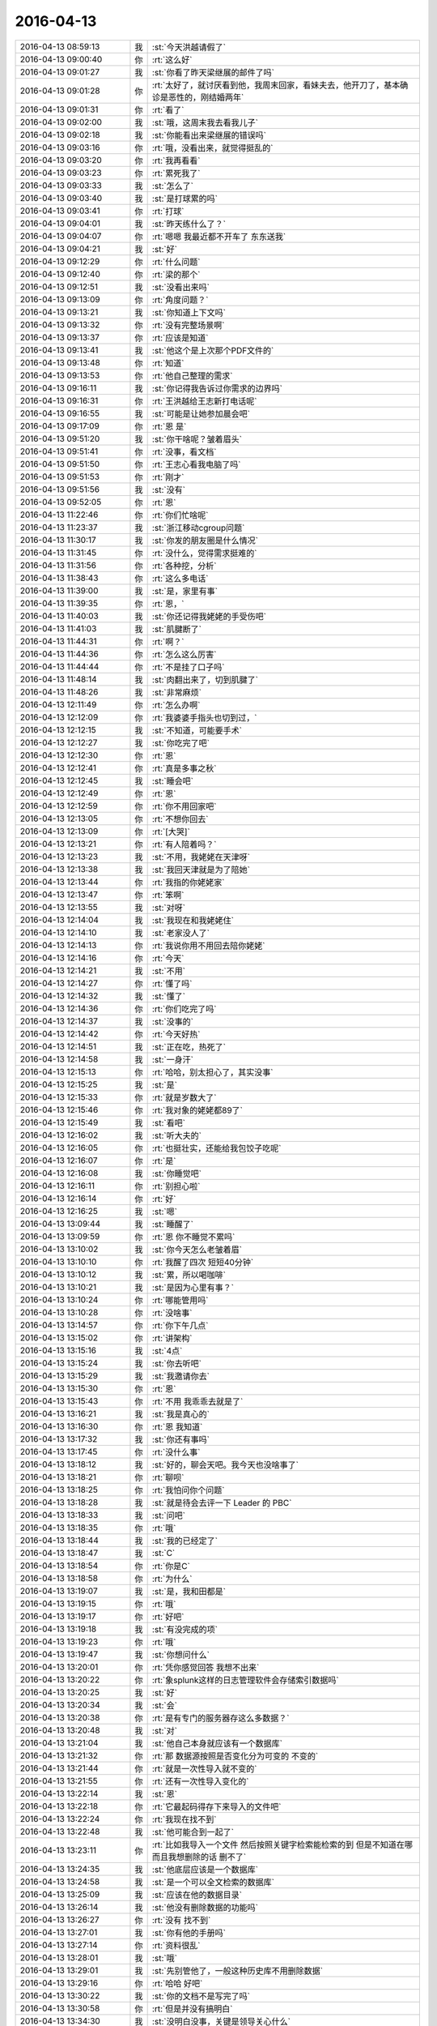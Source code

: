 2016-04-13
-------------

.. csv-table::
   :widths: 25, 1, 60

   2016-04-13 08:59:13,我,:st:`今天洪越请假了`
   2016-04-13 09:00:40,你,:rt:`这么好`
   2016-04-13 09:01:27,我,:st:`你看了昨天梁继展的邮件了吗`
   2016-04-13 09:01:28,你,:rt:`太好了，就讨厌看到他，我周末回家，看妹夫去，他开刀了，基本确诊是恶性的，刚结婚两年`
   2016-04-13 09:01:31,你,:rt:`看了`
   2016-04-13 09:02:00,我,:st:`哦，这周末我去看我儿子`
   2016-04-13 09:02:18,我,:st:`你能看出来梁继展的错误吗`
   2016-04-13 09:03:16,你,:rt:`哦，没看出来，就觉得挺乱的`
   2016-04-13 09:03:20,你,:rt:`我再看看`
   2016-04-13 09:03:23,你,:rt:`累死我了`
   2016-04-13 09:03:33,我,:st:`怎么了`
   2016-04-13 09:03:40,我,:st:`是打球累的吗`
   2016-04-13 09:03:41,你,:rt:`打球`
   2016-04-13 09:04:01,我,:st:`昨天练什么了？`
   2016-04-13 09:04:07,你,:rt:`嗯嗯 我最近都不开车了 东东送我`
   2016-04-13 09:04:21,我,:st:`好`
   2016-04-13 09:12:29,你,:rt:`什么问题`
   2016-04-13 09:12:40,你,:rt:`梁的那个`
   2016-04-13 09:12:51,我,:st:`没看出来吗`
   2016-04-13 09:13:09,你,:rt:`角度问题？`
   2016-04-13 09:13:21,我,:st:`你知道上下文吗`
   2016-04-13 09:13:32,你,:rt:`没有完整场景啊`
   2016-04-13 09:13:37,你,:rt:`应该是知道`
   2016-04-13 09:13:41,我,:st:`他这个是上次那个PDF文件的`
   2016-04-13 09:13:48,你,:rt:`知道`
   2016-04-13 09:13:53,你,:rt:`他自己整理的需求`
   2016-04-13 09:16:11,我,:st:`你记得我告诉过你需求的边界吗`
   2016-04-13 09:16:31,你,:rt:`王洪越给王志新打电话呢`
   2016-04-13 09:16:55,我,:st:`可能是让她参加晨会吧`
   2016-04-13 09:17:09,你,:rt:`恩 是`
   2016-04-13 09:51:20,我,:st:`你干啥呢？皱着眉头`
   2016-04-13 09:51:41,你,:rt:`没事，看文档`
   2016-04-13 09:51:50,你,:rt:`王志心看我电脑了吗`
   2016-04-13 09:51:53,你,:rt:`刚才`
   2016-04-13 09:51:56,我,:st:`没有`
   2016-04-13 09:52:05,你,:rt:`恩`
   2016-04-13 11:22:46,你,:rt:`你们忙啥呢`
   2016-04-13 11:23:37,我,:st:`浙江移动cgroup问题`
   2016-04-13 11:30:17,我,:st:`你发的朋友圈是什么情况`
   2016-04-13 11:31:45,你,:rt:`没什么，觉得需求挺难的`
   2016-04-13 11:31:56,你,:rt:`各种挖，分析`
   2016-04-13 11:38:43,你,:rt:`这么多电话`
   2016-04-13 11:39:00,我,:st:`是，家里有事`
   2016-04-13 11:39:35,你,:rt:`恩，`
   2016-04-13 11:40:03,我,:st:`你还记得我姥姥的手受伤吧`
   2016-04-13 11:41:03,我,:st:`肌腱断了`
   2016-04-13 11:44:31,你,:rt:`啊？`
   2016-04-13 11:44:36,你,:rt:`怎么这么厉害`
   2016-04-13 11:44:44,你,:rt:`不是挂了口子吗`
   2016-04-13 11:48:14,我,:st:`肉翻出来了，切到肌腱了`
   2016-04-13 11:48:26,我,:st:`非常麻烦`
   2016-04-13 12:11:49,你,:rt:`怎么办啊`
   2016-04-13 12:12:09,你,:rt:`我婆婆手指头也切到过，`
   2016-04-13 12:12:15,我,:st:`不知道，可能要手术`
   2016-04-13 12:12:27,我,:st:`你吃完了吧`
   2016-04-13 12:12:30,你,:rt:`恩`
   2016-04-13 12:12:41,你,:rt:`真是多事之秋`
   2016-04-13 12:12:45,我,:st:`睡会吧`
   2016-04-13 12:12:49,你,:rt:`恩`
   2016-04-13 12:12:59,你,:rt:`你不用回家吧`
   2016-04-13 12:13:05,你,:rt:`不想你回去`
   2016-04-13 12:13:09,你,:rt:`[大哭]`
   2016-04-13 12:13:21,你,:rt:`有人陪着吗？`
   2016-04-13 12:13:23,我,:st:`不用，我姥姥在天津呀`
   2016-04-13 12:13:38,我,:st:`我回天津就是为了陪她`
   2016-04-13 12:13:44,你,:rt:`我指的你姥姥家`
   2016-04-13 12:13:47,你,:rt:`笨啊`
   2016-04-13 12:13:55,我,:st:`对呀`
   2016-04-13 12:14:04,我,:st:`我现在和我姥姥住`
   2016-04-13 12:14:10,我,:st:`老家没人了`
   2016-04-13 12:14:13,你,:rt:`我说你用不用回去陪你姥姥`
   2016-04-13 12:14:16,你,:rt:`今天`
   2016-04-13 12:14:21,我,:st:`不用`
   2016-04-13 12:14:27,你,:rt:`懂了吗`
   2016-04-13 12:14:32,我,:st:`懂了`
   2016-04-13 12:14:36,你,:rt:`你们吃完了吗`
   2016-04-13 12:14:37,我,:st:`没事的`
   2016-04-13 12:14:42,你,:rt:`今天好热`
   2016-04-13 12:14:51,我,:st:`正在吃，热死了`
   2016-04-13 12:14:58,我,:st:`一身汗`
   2016-04-13 12:15:13,你,:rt:`哈哈，别太担心了，其实没事`
   2016-04-13 12:15:25,我,:st:`是`
   2016-04-13 12:15:33,你,:rt:`就是岁数大了`
   2016-04-13 12:15:46,你,:rt:`我对象的姥姥都89了`
   2016-04-13 12:15:49,我,:st:`看吧`
   2016-04-13 12:16:02,我,:st:`听大夫的`
   2016-04-13 12:16:05,你,:rt:`也挺壮实，还能给我包饺子吃呢`
   2016-04-13 12:16:07,你,:rt:`是`
   2016-04-13 12:16:08,我,:st:`你睡觉吧`
   2016-04-13 12:16:11,你,:rt:`别担心啦`
   2016-04-13 12:16:14,你,:rt:`好`
   2016-04-13 12:16:25,我,:st:`嗯`
   2016-04-13 13:09:44,我,:st:`睡醒了`
   2016-04-13 13:09:59,你,:rt:`恩 你不睡觉不累吗`
   2016-04-13 13:10:02,我,:st:`你今天怎么老皱着眉`
   2016-04-13 13:10:10,你,:rt:`我醒了四次 短短40分钟`
   2016-04-13 13:10:12,我,:st:`累，所以喝咖啡`
   2016-04-13 13:10:21,我,:st:`是因为心里有事？`
   2016-04-13 13:10:24,你,:rt:`哪能管用吗`
   2016-04-13 13:10:28,你,:rt:`没啥事`
   2016-04-13 13:14:57,你,:rt:`你下午几点`
   2016-04-13 13:15:02,你,:rt:`讲架构`
   2016-04-13 13:15:16,我,:st:`4点`
   2016-04-13 13:15:24,我,:st:`你去听吧`
   2016-04-13 13:15:29,我,:st:`我邀请你去`
   2016-04-13 13:15:30,你,:rt:`恩`
   2016-04-13 13:15:43,你,:rt:`不用 我乖乖去就是了`
   2016-04-13 13:16:21,我,:st:`我是真心的`
   2016-04-13 13:16:30,你,:rt:`恩 我知道`
   2016-04-13 13:17:32,我,:st:`你还有事吗`
   2016-04-13 13:17:45,你,:rt:`没什么事`
   2016-04-13 13:18:12,我,:st:`好的，聊会天吧。我今天也没啥事了`
   2016-04-13 13:18:21,你,:rt:`聊呗`
   2016-04-13 13:18:25,你,:rt:`我怕问你个问题`
   2016-04-13 13:18:28,我,:st:`就是待会去评一下 Leader 的 PBC`
   2016-04-13 13:18:33,我,:st:`问吧`
   2016-04-13 13:18:35,你,:rt:`哦`
   2016-04-13 13:18:44,我,:st:`我的已经定了`
   2016-04-13 13:18:47,我,:st:`C`
   2016-04-13 13:18:54,你,:rt:`你是C`
   2016-04-13 13:18:58,你,:rt:`为什么`
   2016-04-13 13:19:07,我,:st:`是，我和田都是`
   2016-04-13 13:19:15,你,:rt:`哦`
   2016-04-13 13:19:17,你,:rt:`好吧`
   2016-04-13 13:19:18,我,:st:`有没完成的项`
   2016-04-13 13:19:23,你,:rt:`哦`
   2016-04-13 13:19:47,我,:st:`你想问什么`
   2016-04-13 13:20:01,你,:rt:`凭你感觉回答 我想不出来`
   2016-04-13 13:20:22,你,:rt:`象splunk这样的日志管理软件会存储索引数据吗`
   2016-04-13 13:20:25,我,:st:`好`
   2016-04-13 13:20:34,我,:st:`会`
   2016-04-13 13:20:38,你,:rt:`是有专门的服务器存这么多数据？`
   2016-04-13 13:20:48,我,:st:`对`
   2016-04-13 13:21:04,我,:st:`他自己本身就应该有一个数据库`
   2016-04-13 13:21:32,你,:rt:`那 数据源按照是否变化分为可变的 不变的`
   2016-04-13 13:21:44,你,:rt:`就是一次性导入就不变的`
   2016-04-13 13:21:55,你,:rt:`还有一次性导入变化的`
   2016-04-13 13:22:14,我,:st:`恩`
   2016-04-13 13:22:18,你,:rt:`它最起码得存下来导入的文件吧`
   2016-04-13 13:22:24,你,:rt:`我现在找不到`
   2016-04-13 13:22:48,我,:st:`他可能合到一起了`
   2016-04-13 13:23:11,你,:rt:`比如我导入一个文件 然后按照关键字检索能检索的到 但是不知道在哪 而且我想删除的话 删不了`
   2016-04-13 13:24:35,我,:st:`他底层应该是一个数据库`
   2016-04-13 13:24:58,我,:st:`是一个可以全文检索的数据库`
   2016-04-13 13:25:09,我,:st:`应该在他的数据目录`
   2016-04-13 13:26:14,我,:st:`他没有删除数据的功能吗`
   2016-04-13 13:26:27,你,:rt:`没有 找不到`
   2016-04-13 13:27:01,我,:st:`你有他的手册吗`
   2016-04-13 13:27:14,你,:rt:`资料很乱`
   2016-04-13 13:28:01,我,:st:`哦`
   2016-04-13 13:29:01,我,:st:`先别管他了，一般这种历史库不用删除数据`
   2016-04-13 13:29:16,你,:rt:`哈哈 好吧`
   2016-04-13 13:30:22,我,:st:`你的文档不是写完了吗`
   2016-04-13 13:30:58,你,:rt:`但是并没有搞明白`
   2016-04-13 13:34:30,我,:st:`没明白没事，关键是领导关心什么`
   2016-04-13 13:40:21,你,:rt:`领导现在不关心 主要王洪越关心`
   2016-04-13 13:40:27,你,:rt:`把这个丢给我了`
   2016-04-13 13:41:09,我,:st:`所以写成什么样都关系不大了`
   2016-04-13 13:41:18,你,:rt:`恩 那倒是`
   2016-04-13 13:41:49,我,:st:`所以你也别纠结了`
   2016-04-13 13:41:57,你,:rt:`恩`
   2016-04-13 13:42:28,我,:st:`要是过两天领导让用elk，你还需要调研呢`
   2016-04-13 13:46:13,你,:rt:`是啊`
   2016-04-13 13:46:22,你,:rt:`总是这些东西`
   2016-04-13 13:47:39,我,:st:`因为大崔想用`
   2016-04-13 13:57:15,你,:rt:`你们两个一起谈啊`
   2016-04-13 13:57:47,我,:st:`对呀，这是得罪人的事情，不能就我一个`
   2016-04-13 13:58:06,你,:rt:`这有啥得罪人的`
   2016-04-13 13:58:14,你,:rt:`我就喜欢跟你谈`
   2016-04-13 13:58:23,我,:st:`再说这是leader，也不能一个人说了算`
   2016-04-13 13:58:38,你,:rt:`恩`
   2016-04-13 14:26:38,我,:st:`没有实质内容`
   2016-04-13 14:26:54,你,:rt:`肯定没有 而且越来越没有了`
   2016-04-13 14:27:12,我,:st:`无聊`
   2016-04-13 14:27:30,你,:rt:`你说大家都带着面具 有啥说的`
   2016-04-13 14:27:39,你,:rt:`跟我跟王洪越聊天一样`
   2016-04-13 14:27:44,你,:rt:`假惺惺的 都`
   2016-04-13 14:27:55,我,:st:`是`
   2016-04-13 14:28:10,我,:st:`一个比一个假`
   2016-04-13 14:28:15,你,:rt:`对啊`
   2016-04-13 14:28:25,你,:rt:`假死了 这群人 干不出啥来了`
   2016-04-13 15:28:15,你,:rt:`你不忙？`
   2016-04-13 15:28:35,我,:st:`忙`
   2016-04-13 16:09:30,我,:st:`你不来吗`
   2016-04-13 16:09:43,你,:rt:`nawu`
   2016-04-13 16:10:11,我,:st:`五楼`
   2016-04-13 16:55:50,你,:rt:`你说的我明白了`
   2016-04-13 16:56:00,你,:rt:`多不幸`
   2016-04-13 16:56:03,我,:st:`哈哈`
   2016-04-13 17:23:14,你,:rt:`完全不知所云`
   2016-04-13 17:29:30,我,:st:`你不懂的我单独给你讲`
   2016-04-13 17:30:01,你,:rt:`哈哈，搞笑`
   2016-04-13 17:38:58,我,:st:`你能写吗`
   2016-04-13 17:39:10,你,:rt:`不会`
   2016-04-13 17:39:25,我,:st:`明白吗？`
   2016-04-13 17:39:38,你,:rt:`大概齐`
   2016-04-13 17:39:50,我,:st:`不错`
   2016-04-13 17:40:04,你,:rt:`那个大表join的`
   2016-04-13 17:40:09,你,:rt:`前提太多了`
   2016-04-13 17:40:37,你,:rt:`你今天这衬衣是我最喜欢的`
   2016-04-13 17:40:40,你,:rt:`哈哈`
   2016-04-13 17:41:04,我,:st:`你逗我笑`
   2016-04-13 17:41:09,我,:st:`你太坏了`
   2016-04-13 17:41:25,你,:rt:`这跟节点有关吗`
   2016-04-13 17:41:54,我,:st:`有也没有，有关系好理解`
   2016-04-13 18:06:57,你,:rt:`去签字，马上回`
   2016-04-13 18:44:04,你,:rt:`别给他们讲了，他们想累死你`
   2016-04-13 18:44:21,我,:st:`没了`
   2016-04-13 18:56:36,你,:rt:`领导还没走，`
   2016-04-13 18:56:47,你,:rt:`我走了，我老公来接我了，明天见`
   2016-04-13 18:56:52,我,:st:`好`
   2016-04-13 18:56:53,你,:rt:`快歇歇`